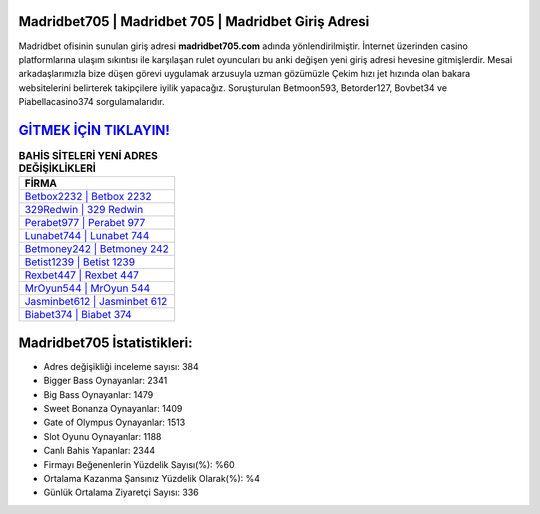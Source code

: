 ﻿Madridbet705 | Madridbet 705 | Madridbet Giriş Adresi
===================================

.. image:: images/madridbet-giris.jpg
   :width: 600
   
Madridbet ofisinin sunulan giriş adresi **madridbet705.com** adında yönlendirilmiştir. İnternet üzerinden casino platformlarına ulaşım sıkıntısı ile karşılaşan rulet oyuncuları bu anki değişen yeni giriş adresi hevesine gitmişlerdir. Mesai arkadaşlarımızla bize düşen görevi uygulamak arzusuyla uzman gözümüzle Çekim hızı jet hızında olan bakara websitelerini belirterek takipçilere iyilik yapacağız. Soruşturulan Betmoon593, Betorder127, Bovbet34 ve Piabellacasino374 sorgulamalarıdır.

`GİTMEK İÇİN TIKLAYIN! <https://cutt.ly/QwVVg2Vk>`_
==============

.. list-table:: **BAHİS SİTELERİ YENİ ADRES DEĞİŞİKLİKLERİ**
   :widths: 100
   :header-rows: 1

   * - FİRMA
   * - `Betbox2232 | Betbox 2232 <betbox2232-betbox-2232-betbox-giris-adresi.html>`_
   * - `329Redwin | 329 Redwin <329redwin-329-redwin-redwin-giris-adresi.html>`_
   * - `Perabet977 | Perabet 977 <perabet977-perabet-977-perabet-giris-adresi.html>`_	 
   * - `Lunabet744 | Lunabet 744 <lunabet744-lunabet-744-lunabet-giris-adresi.html>`_	 
   * - `Betmoney242 | Betmoney 242 <betmoney242-betmoney-242-betmoney-giris-adresi.html>`_ 
   * - `Betist1239 | Betist 1239 <betist1239-betist-1239-betist-giris-adresi.html>`_
   * - `Rexbet447 | Rexbet 447 <rexbet447-rexbet-447-rexbet-giris-adresi.html>`_	 
   * - `MrOyun544 | MrOyun 544 <mroyun544-mroyun-544-mroyun-giris-adresi.html>`_
   * - `Jasminbet612 | Jasminbet 612 <jasminbet612-jasminbet-612-jasminbet-giris-adresi.html>`_
   * - `Biabet374 | Biabet 374 <biabet374-biabet-374-biabet-giris-adresi.html>`_
	 
Madridbet705 İstatistikleri:
===================================	 
* Adres değişikliği inceleme sayısı: 384
* Bigger Bass Oynayanlar: 2341
* Big Bass Oynayanlar: 1479
* Sweet Bonanza Oynayanlar: 1409
* Gate of Olympus Oynayanlar: 1513
* Slot Oyunu Oynayanlar: 1188
* Canlı Bahis Yapanlar: 2344
* Firmayı Beğenenlerin Yüzdelik Sayısı(%): %60
* Ortalama Kazanma Şansınız Yüzdelik Olarak(%): %4
* Günlük Ortalama Ziyaretçi Sayısı: 336
